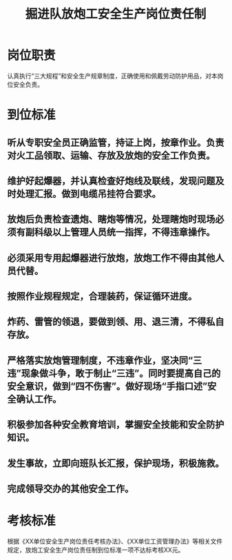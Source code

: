 :PROPERTIES:
:ID:       f5880ab9-7120-4f73-9495-296856de7b17
:END:
#+title: 掘进队放炮工安全生产岗位责任制
* 岗位职责
认真执行“三大规程”和安全生产规章制度，正确使用和佩戴劳动防护用品，对本岗位安全负责。
* 到位标准
** 听从专职安全员正确监管，持证上岗，按章作业。负责对火工品领取、运输、存放及放炮的安全工作负责。
** 维护好起爆器，并认真检查好炮线及联线，发现问题及时处理汇报。做到电缆吊挂符合要求。
** 放炮后负责检查遗炮、瞎炮等情况，处理瞎炮时现场必须有副科级以上管理人员统一指挥，不得违章操作。
** 必须采用专用起爆器进行放炮，放炮工作不得由其他人员代替。
** 按照作业规程规定，合理装药，保证循环进度。
** 炸药、雷管的领退，要做到领、用、退三清，不得私自存放。
** 严格落实放炮管理制度，不违章作业，坚决同“三违”现象做斗争，敢于制止“三违”。同时要提高自己的安全意识，做到“四不伤害”。做好现场“手指口述”安全确认工作。
** 积极参加各种安全教育培训，掌握安全技能和安全防护知识。
** 发生事故，立即向班队长汇报，保护现场，积极施救。
** 完成领导交办的其他安全工作。
* 考核标准
根据《XX单位安全生产岗位责任考核办法》、《XX单位工资管理办法》等相关文件规定，放炮工安全生产岗位责任制到位标准一项不达标考核XX元。
